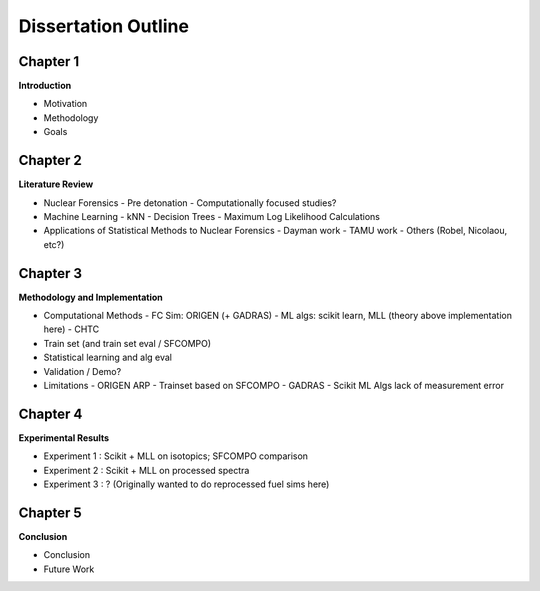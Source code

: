 ====================
Dissertation Outline
====================

---------
Chapter 1
---------
**Introduction**

- Motivation
- Methodology
- Goals

---------
Chapter 2
---------
**Literature Review**

- Nuclear Forensics
  - Pre detonation
  - Computationally focused studies?
- Machine Learning
  - kNN
  - Decision Trees
  - Maximum Log Likelihood Calculations
- Applications of Statistical Methods to Nuclear Forensics
  - Dayman work
  - TAMU work
  - Others (Robel, Nicolaou, etc?)

---------
Chapter 3
---------
**Methodology and Implementation**

- Computational Methods
  - FC Sim: ORIGEN (+ GADRAS)
  - ML algs: scikit learn, MLL (theory above implementation here)
  - CHTC
- Train set (and train set eval / SFCOMPO)
- Statistical learning and alg eval
- Validation / Demo?
- Limitations
  - ORIGEN ARP
  - Trainset based on SFCOMPO
  - GADRAS
  - Scikit ML Algs lack of measurement error

---------
Chapter 4
---------
**Experimental Results**

- Experiment 1 : Scikit + MLL on isotopics; SFCOMPO comparison
- Experiment 2 : Scikit + MLL on processed spectra
- Experiment 3 : ? (Originally wanted to do reprocessed fuel sims here)

---------
Chapter 5
---------
**Conclusion**

- Conclusion
- Future Work

